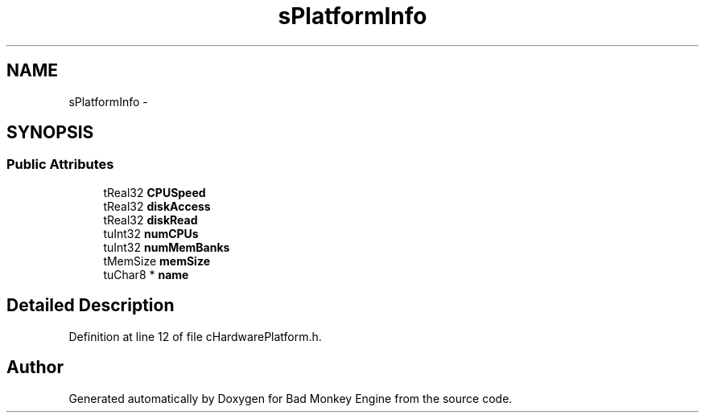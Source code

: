 .TH "sPlatformInfo" 3 "Fri Jan 25 2013" "Version 0.1" "Bad Monkey Engine" \" -*- nroff -*-
.ad l
.nh
.SH NAME
sPlatformInfo \- 
.SH SYNOPSIS
.br
.PP
.SS "Public Attributes"

.in +1c
.ti -1c
.RI "tReal32 \fBCPUSpeed\fP"
.br
.ti -1c
.RI "tReal32 \fBdiskAccess\fP"
.br
.ti -1c
.RI "tReal32 \fBdiskRead\fP"
.br
.ti -1c
.RI "tuInt32 \fBnumCPUs\fP"
.br
.ti -1c
.RI "tuInt32 \fBnumMemBanks\fP"
.br
.ti -1c
.RI "tMemSize \fBmemSize\fP"
.br
.ti -1c
.RI "tuChar8 * \fBname\fP"
.br
.in -1c
.SH "Detailed Description"
.PP 
Definition at line 12 of file cHardwarePlatform\&.h\&.

.SH "Author"
.PP 
Generated automatically by Doxygen for Bad Monkey Engine from the source code\&.
